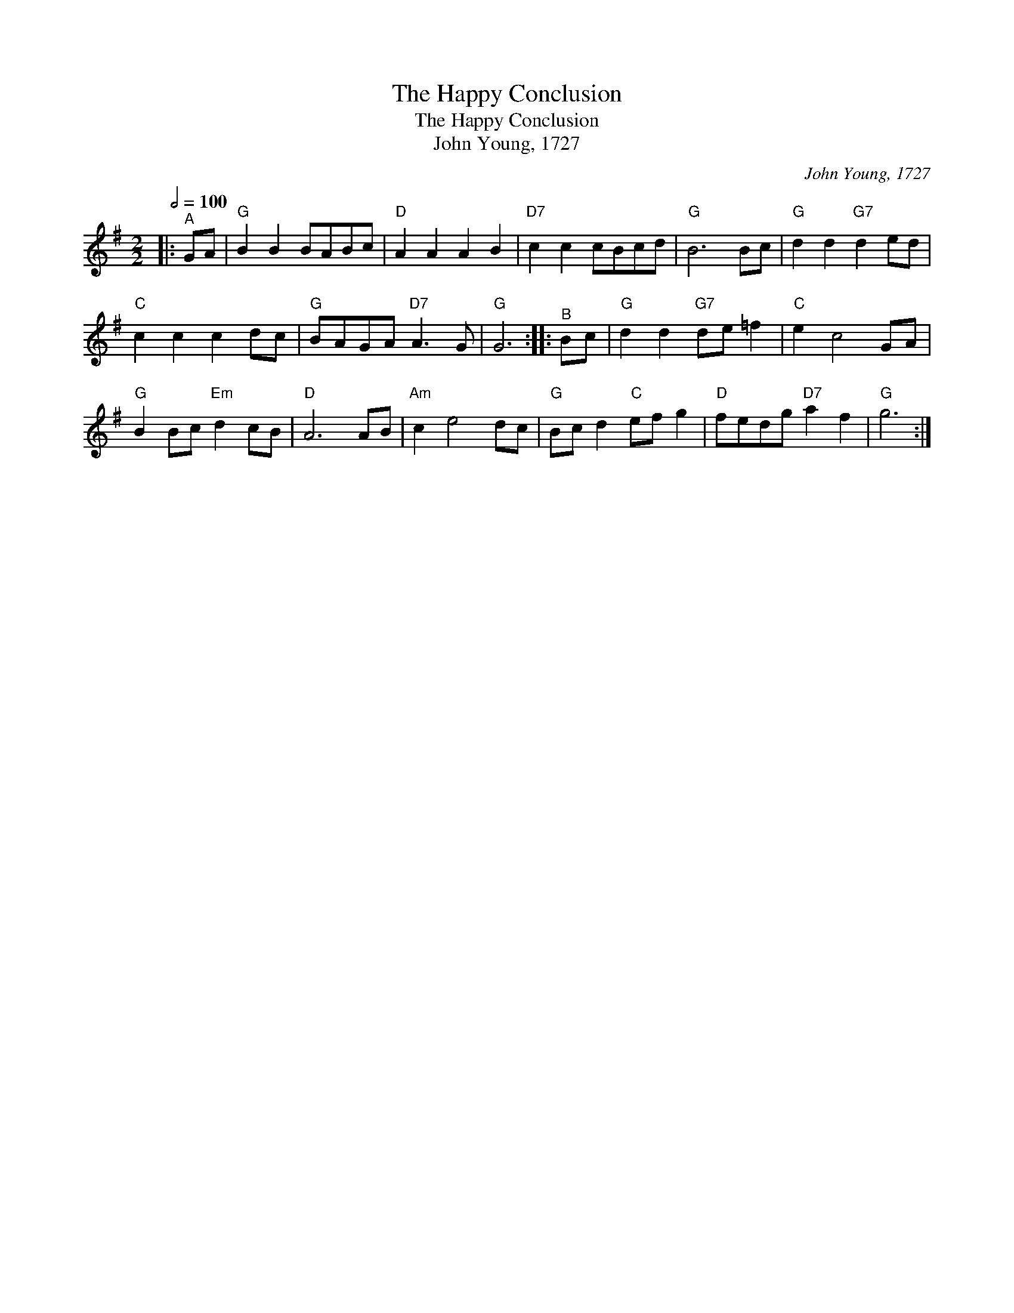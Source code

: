 X:1
T:The Happy Conclusion
T:The Happy Conclusion
T:John Young, 1727
C:John Young, 1727
L:1/8
Q:1/2=100
M:2/2
K:G
V:1 treble 
V:1
|:"^A" GA |"G" B2 B2 BABc |"D" A2 A2 A2 B2 |"D7" c2 c2 cBcd |"G" B6 Bc |"G" d2 d2"G7" d2 ed | %6
"C" c2 c2 c2 dc |"G" BAGA"D7" A3 G |"G" G6 ::"^B" Bc |"G" d2 d2"G7" de =f2 |"C" e2 c4 GA | %12
"G" B2 Bc"Em" d2 cB |"D" A6 AB |"Am" c2 e4 dc |"G" Bc d2"C" ef g2 |"D" fedg"D7" a2 f2 |"G" g6 :| %18

